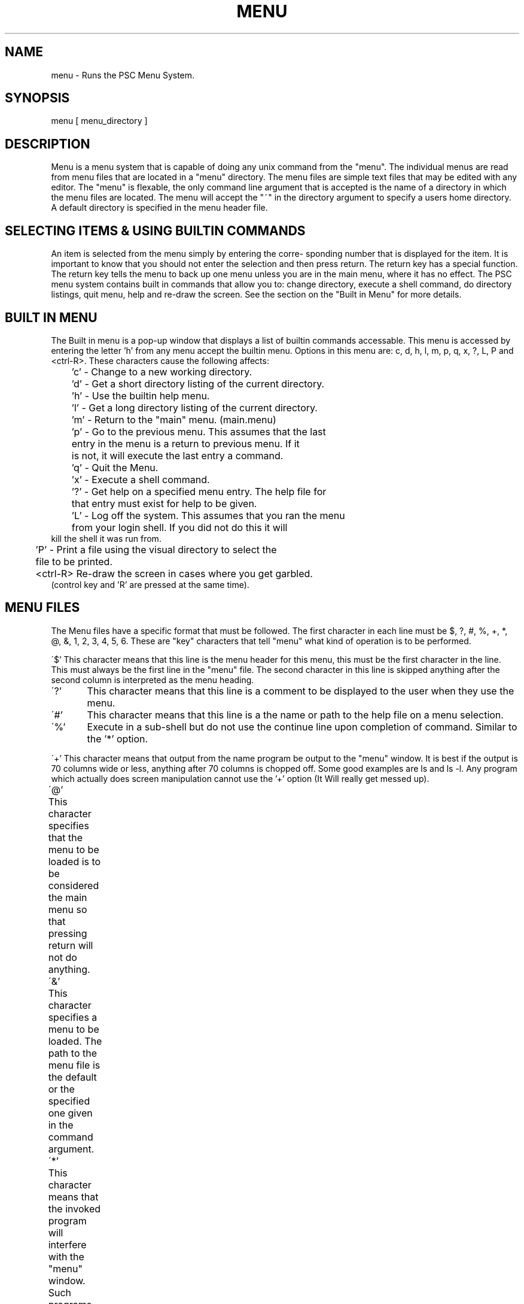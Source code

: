 .TH MENU 1 "June 1990" "Newwords+ Manual"
\.@(#)menu.1 1.1 90/06/31 SMI;
.SH NAME
menu \- Runs the PSC Menu System.
.SH SYNOPSIS
menu [ menu_directory ]
.SH DESCRIPTION

Menu is a menu system that is capable of doing any unix command 
from the "menu".  The individual menus are read from menu files that
are located in a "menu" directory.  The menu files are simple text files
that may be edited with any editor.  The "menu" is flexable, the only
command line argument that is accepted is the name of a directory in which
the menu files are located.  The menu will accept the "~" in the directory
argument to specify a users home directory.  A default directory is 
specified in the menu header file.
.SH SELECTING ITEMS & USING BUILTIN COMMANDS

An item is selected from the menu simply by entering the corre-
sponding number that is displayed for the item.  It is important to know 
that you should not enter the selection and then press return.  The return
key has a special function.  The return key tells the menu to back up one
menu unless you are in the main menu, where it has no effect.  The PSC
menu system contains built in commands that allow you to: change directory,
execute a shell command, do directory listings, quit menu, help and re-draw
the screen. See the section on the "Built in Menu" for more details.

.SH BUILT IN MENU

The Built in menu is a pop-up window that displays a list of builtin commands
accessable.  This menu is accessed by entering the letter 'h' from any
menu accept the builtin menu.  Options in this menu are: c, d, h, l, m, p,
q, x, ?, L, P and <ctrl-R>.  These characters cause 
the following affects:
.nf

	'c' - Change to a new working directory.

	'd' - Get a short directory listing of the current directory.

	'h' - Use the builtin help menu.

	'l' - Get a long directory listing of the current directory.

	'm' - Return to the "main" menu.  (main.menu)

	'p' - Go to the previous menu.  This assumes that the last
 	      entry in the menu is a return to previous menu.  If it
 	      is not, it will execute the last entry a command.

	'q' - Quit the Menu.

	'x' - Execute a shell command.

	'?' - Get help on a specified menu entry.  The help file for 
	      that entry must exist for help to be given.

	'L' - Log off the system.  This assumes that you ran the menu
 	      from your login shell.  If you did not do this it will 
              kill the shell it was run from.

	'P' - Print a file using the visual directory to select the
 	      file to be printed.

	<ctrl-R> Re-draw the screen in cases where you get garbled. 
                 (control key and 'R' are pressed at the same time).
.fi

.SH MENU FILES
The Menu files have a specific format that must be followed.  The first
character in each line must be $, ?, #, %, +, *, @, &, 1, 2, 3, 4, 5, 6.
These are "key" characters that tell "menu" what kind of operation is to
be performed.
.PP
\'$'     This character means that this line is the menu header for this
menu, this must be the first character in the line.
This must always be the first line in the "menu" file.  The second
character in this line is skipped anything after the second column is
interpreted as the menu heading.
.PP
\'?'	This character means that this line is a comment to be displayed to
the user when they use the menu.  
.PP
\'#'	This character means that this line is a the name or path to 
the help file on a menu selection.
.PP
\'%'	 Execute in a sub-shell but do not use the continue line
upon completion of command.  Similar to the '*' option.
.PP
\'+'     This character means that output from the name program be 
output to the "menu" window.  It is best if the output is 70 columns
wide or less, anything after 70 columns is chopped off. Some good examples
are ls and ls -l.  Any program which actually does screen manipulation cannot
use the '+' option (It Will really get messed up).
.PP
\'@'	 This character specifies that the menu to be loaded is to
be considered the main menu so that pressing return will not do anything.
.PP
\'&'	 This character specifies a menu to be loaded.  The path to the menu
file is the default or the specified one given in the command argument.
.PP
\'*'	 This character means that the invoked program will interfere with
the "menu" window.  Such programs include more, less and any games.
.PP
\'1'	 This character specifies that one file name is expected as an argument
for the program to be run.  A good example would be: vi <filename>.
.PP
\'2'	 This character specifies that two file names are expected as
arguments for the program to be run.  A good exmample would be:       
cp <file1> <file2>.
.PP
\'3'	 This character specifies that a user name is expected as an argument
for the program to be run.  A good exapmple would be:	mail <user>.
.PP
\'4'	 This character specifies a topic to be used as an argument to the 
program to be run.  A good example would be:	man <topic>.
.PP
\'5'     Execute a C-Shell command with a file name as an argument.
Uses visual directory listing and a file is selected by using the arrow
keys.  Useful when you know the file must exist.
.PP
\'6'	Execute a command in a pipe with a file name as an argument.
Uses visual directory listing and a file is selected by using the arrow 
keys.  Useful when you know the file must exist.
\'d'	Change to directory before executing command. 

.SH DEFAULTS
	The menu program looks for a file called "main.menu" in the default
or specified directory.  If the Directory does not exist or is not accessable
the program will tell you of the condition and quietly exit.  If the file
"main.menu" does not exist in the named directory the program will notify you
that it could not find any menu files and quietly exits.  The return key
if pressed will do the last thing in the menu, unless that menu is defined
to be the main menu (this is done to make it easy to back out of menus
assuming of course that return to previous menu is that last option in that
menu).
.SH EXAMPLE MENU FILE
.nf
$ File Management Menu
5 /bin/rm -i
# /usr/local/lib/menu_help/remove.hlp
? Remove a file.
2 /bin/cp -i
? Copy a file.
5 rm -i
? Remove a single file.
* rm -i *
? Cleanup your files.
+ /bin/ls -l
? List your Files.
& menu.1
? Return to main Menu.
.fi

.SH CAUTIONS
If you use the '+' menu command that tells the menu program to send
output to the menu window with a command that uses cursor addressing
or requires user input you may get some rather interesting results.
